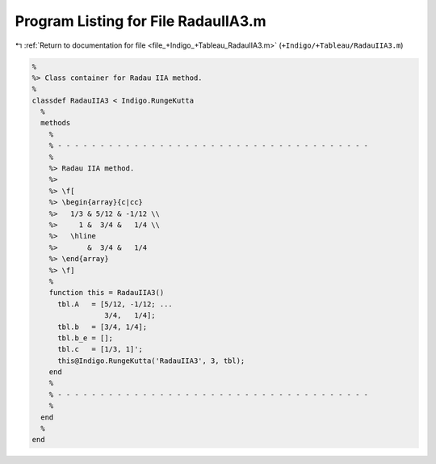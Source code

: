 
.. _program_listing_file_+Indigo_+Tableau_RadauIIA3.m:

Program Listing for File RadauIIA3.m
====================================

|exhale_lsh| :ref:`Return to documentation for file <file_+Indigo_+Tableau_RadauIIA3.m>` (``+Indigo/+Tableau/RadauIIA3.m``)

.. |exhale_lsh| unicode:: U+021B0 .. UPWARDS ARROW WITH TIP LEFTWARDS

.. code-block:: MATLAB

   %
   %> Class container for Radau IIA method.
   %
   classdef RadauIIA3 < Indigo.RungeKutta
     %
     methods
       %
       % - - - - - - - - - - - - - - - - - - - - - - - - - - - - - - - - - - - - -
       %
       %> Radau IIA method.
       %>
       %> \f[
       %> \begin{array}{c|cc}
       %>   1/3 & 5/12 & -1/12 \\
       %>     1 &  3/4 &   1/4 \\
       %>   \hline
       %>       &  3/4 &   1/4
       %> \end{array}
       %> \f]
       %
       function this = RadauIIA3()
         tbl.A   = [5/12, -1/12; ...
                    3/4,   1/4];
         tbl.b   = [3/4, 1/4];
         tbl.b_e = [];
         tbl.c   = [1/3, 1]';
         this@Indigo.RungeKutta('RadauIIA3', 3, tbl);
       end
       %
       % - - - - - - - - - - - - - - - - - - - - - - - - - - - - - - - - - - - - -
       %
     end
     %
   end
